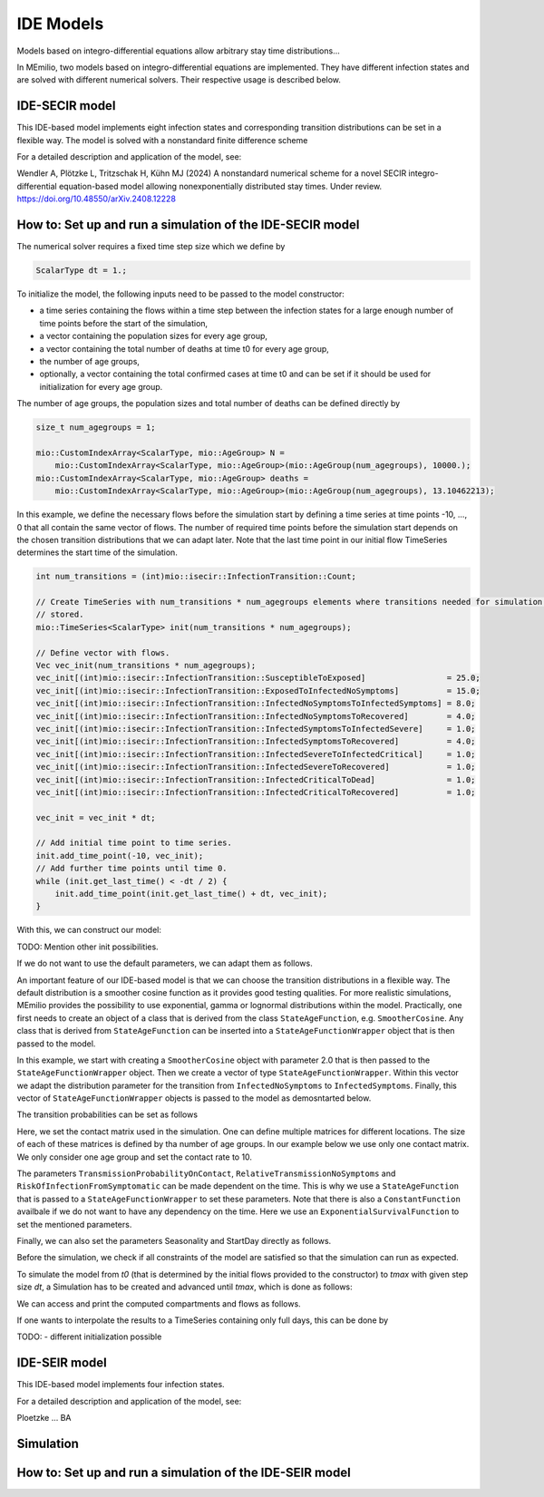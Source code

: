IDE Models
==========

Models based on integro-differential equations allow arbitrary stay time distributions...

In MEmilio, two models based on integro-differential equations are implemented. They have different infection states and are solved with different numerical solvers. Their respective usage is described below.


IDE-SECIR model
----------------

This IDE-based model implements eight infection states and corresponding transition distributions can be set in a flexible way. The model is solved with a nonstandard finite difference scheme

For a detailed description and application of the model, see:

Wendler A, Plötzke L, Tritzschak H, Kühn MJ (2024) A nonstandard numerical scheme for a novel SECIR integro-differential equation-based model allowing nonexponentially distributed stay times. Under review. https://doi.org/10.48550/arXiv.2408.12228


How to: Set up and run a simulation of the IDE-SECIR model
-----------------------------------------------------------

The numerical solver requires a fixed time step size which we define by

.. code-block:: cpp

    ScalarType dt = 1.;

To initialize the model, the following inputs need to be passed to the model constructor:

- a time series containing the flows within a time step between the infection states for a large enough number of time points before the start of the simulation,
- a vector containing the population sizes for every age group,
- a vector containing the total number of deaths at time t0 for every age group,
- the number of age groups,
- optionally, a vector containing the total confirmed cases at time t0 and can be set if it should be used for initialization for every age group.

The number of age groups, the population sizes and total number of deaths can be defined directly by 

.. code-block:: cpp

    size_t num_agegroups = 1;

    mio::CustomIndexArray<ScalarType, mio::AgeGroup> N =
        mio::CustomIndexArray<ScalarType, mio::AgeGroup>(mio::AgeGroup(num_agegroups), 10000.);
    mio::CustomIndexArray<ScalarType, mio::AgeGroup> deaths =
        mio::CustomIndexArray<ScalarType, mio::AgeGroup>(mio::AgeGroup(num_agegroups), 13.10462213);

In this example, we define the necessary flows before the simulation start by defining a time series at time points -10, ..., 0 that all contain the same vector of flows. The number of required time points before the simulation start depends on the chosen transition distributions that we can adapt later. 
Note that the last time point in our initial flow TimeSeries determines the start time of the simulation. 

.. code-block:: cpp

    int num_transitions = (int)mio::isecir::InfectionTransition::Count;

    // Create TimeSeries with num_transitions * num_agegroups elements where transitions needed for simulation will be
    // stored.
    mio::TimeSeries<ScalarType> init(num_transitions * num_agegroups);

    // Define vector with flows. 
    Vec vec_init(num_transitions * num_agegroups);
    vec_init[(int)mio::isecir::InfectionTransition::SusceptibleToExposed]                 = 25.0;
    vec_init[(int)mio::isecir::InfectionTransition::ExposedToInfectedNoSymptoms]          = 15.0;
    vec_init[(int)mio::isecir::InfectionTransition::InfectedNoSymptomsToInfectedSymptoms] = 8.0;
    vec_init[(int)mio::isecir::InfectionTransition::InfectedNoSymptomsToRecovered]        = 4.0;
    vec_init[(int)mio::isecir::InfectionTransition::InfectedSymptomsToInfectedSevere]     = 1.0;
    vec_init[(int)mio::isecir::InfectionTransition::InfectedSymptomsToRecovered]          = 4.0;
    vec_init[(int)mio::isecir::InfectionTransition::InfectedSevereToInfectedCritical]     = 1.0;
    vec_init[(int)mio::isecir::InfectionTransition::InfectedSevereToRecovered]            = 1.0;
    vec_init[(int)mio::isecir::InfectionTransition::InfectedCriticalToDead]               = 1.0;
    vec_init[(int)mio::isecir::InfectionTransition::InfectedCriticalToRecovered]          = 1.0;

    vec_init = vec_init * dt;

    // Add initial time point to time series.
    init.add_time_point(-10, vec_init);
    // Add further time points until time 0.
    while (init.get_last_time() < -dt / 2) {
        init.add_time_point(init.get_last_time() + dt, vec_init);
    }

With this, we can construct our model:

.. code-block:: cpp
    mio::isecir::Model model(std::move(init), N, deaths, num_agegroups);


TODO: Mention other init possibilities. 


If we do not want to use the default parameters, we can adapt them as follows. 

An important feature of our IDE-based model is that we can choose the transition distributions in a flexible way. The default distribution is a smoother cosine function as it provides good testing qualities. For more realistic simulations, MEmilio provides the possibility to use exponential, gamma or lognormal distributions within the model.
Practically, one first needs to create an object of a class that is derived from the class ``StateAgeFunction``, e.g. ``SmootherCosine``. Any class that is derived from ``StateAgeFunction`` can be inserted into a ``StateAgeFunctionWrapper`` object that is then passed to the model.

In this example, we start with creating a ``SmootherCosine`` object with parameter 2.0 that is then passed to the ``StateAgeFunctionWrapper`` object. Then we create a vector of type ``StateAgeFunctionWrapper``. Within this vector we adapt the distribution parameter for the transition from ``InfectedNoSymptoms`` to ``InfectedSymptoms``. Finally, this vector of ``StateAgeFunctionWrapper`` objects is passed to the model as demosntarted below.

.. code-block:: cpp
    mio::SmootherCosine smoothcos(2.0);
    mio::StateAgeFunctionWrapper delaydistribution(smoothcos);
    std::vector<mio::StateAgeFunctionWrapper> vec_delaydistrib(num_transitions, delaydistribution);
    vec_delaydistrib[(int)mio::isecir::InfectionTransition::InfectedNoSymptomsToInfectedSymptoms]
        .set_distribution_parameter(4.0);

    model.parameters.get<mio::isecir::TransitionDistributions>()[mio::AgeGroup(0)] = vec_delaydistrib;

The transition probabilities can be set as follows

.. code-block:: cpp
    std::vector<ScalarType> vec_prob(num_transitions, 0.5);
    // The following probabilities must be 1, as there is no other way to go.
    vec_prob[Eigen::Index(mio::isecir::InfectionTransition::SusceptibleToExposed)]        = 1;
    vec_prob[Eigen::Index(mio::isecir::InfectionTransition::ExposedToInfectedNoSymptoms)] = 1;
    model.parameters.get<mio::isecir::TransitionProbabilities>()[mio::AgeGroup(0)]        = vec_prob;

Here, we set the contact matrix used in the simulation. One can define multiple matrices for different locations. The size of each of these matrices is defined by tha number of age groups. 
In our example below we use only one contact matrix. We only consider one age group and set the contact rate to 10. 

.. code-block:: cpp
    size_t num_matrices =1;
    mio::ContactMatrixGroup contact_matrix = mio::ContactMatrixGroup(num_matrices, num_agegroups);
    contact_matrix[0] = mio::ContactMatrix(Eigen::MatrixXd::Constant(num_agegroups, num_agegroups, 10.));
    model.parameters.get<mio::isecir::ContactPatterns>() = mio::UncertainContactMatrix(contact_matrix);


The parameters ``TransmissionProbabilityOnContact``, ``RelativeTransmissionNoSymptoms`` and ``RiskOfInfectionFromSymptomatic`` can be made dependent on the time. This is why we use a ``StateAgeFunction`` that is passed to a ``StateAgeFunctionWrapper`` to set these parameters. Note that there is also a ``ConstantFunction`` availbale if we do not want to have any dependency on the time. 
Here we use an ``ExponentialSurvivalFunction`` to set the mentioned parameters. 

.. code-block:: cpp
    mio::ExponentialSurvivalFunction exponential(0.5);
    mio::StateAgeFunctionWrapper prob(exponential);

    model.parameters.get<mio::isecir::TransmissionProbabilityOnContact>()[mio::AgeGroup(0)] = prob;
    model.parameters.get<mio::isecir::RelativeTransmissionNoSymptoms>()[mio::AgeGroup(0)]   = prob;
    model.parameters.get<mio::isecir::RiskOfInfectionFromSymptomatic>()[mio::AgeGroup(0)]   = prob;

Finally, we can also set the parameters Seasonality and StartDay directly as follows. 

.. code-block:: cpp
    model.parameters.set<mio::isecir::Seasonality>(0.1);
    // Start the simulation on the 40th day of a year (i.e. in February).
    model.parameters.set<mio::isecir::StartDay>(40);

Before the simulation, we check if all constraints of the model are satisfied so that the simulation can run as expected. 

.. code-block:: cpp
    model.check_constraints(dt);

To simulate the model from `t0` (that is determined by the initial flows provided to the constructor) to `tmax` with given step size `dt`, a Simulation has to be created and advanced until `tmax`, which is done as follows: 

.. code-block:: cpp
    ScalarType tmax = 10.;

    mio::isecir::Simulation sim(model, dt);
    sim.advance(tmax);

We can access and print the computed compartments and flows as follows. 

.. code-block:: cpp
    auto compartments = sim.get_result();
    auto flows = sim.get_transitions();

    compartments.print_table({"S", "E", "C", "I", "H", "U", "R", "D "}, 16, 8);
    flows.print_table({"S->E 1", "E->C 1", "C->I 1", "C->R 1", "I->H 1", "I->R 1", "H->U 1", "H->R 1", "U->D 1", "U->R 1"}, 16, 8);

If one wants to interpolate the results to a TimeSeries containing only full days, this can be done by

.. code-block:: cpp
    auto interpolated_results = mio::interpolate_simulation_result(sim.get_result());


TODO:   
- different initialization possible




IDE-SEIR model
---------------
This IDE-based model implements four infection states. 

For a detailed description and application of the model, see:

Ploetzke ... BA

Simulation
-----------

How to: Set up and run a simulation of the IDE-SEIR model
----------------------------------------------------------